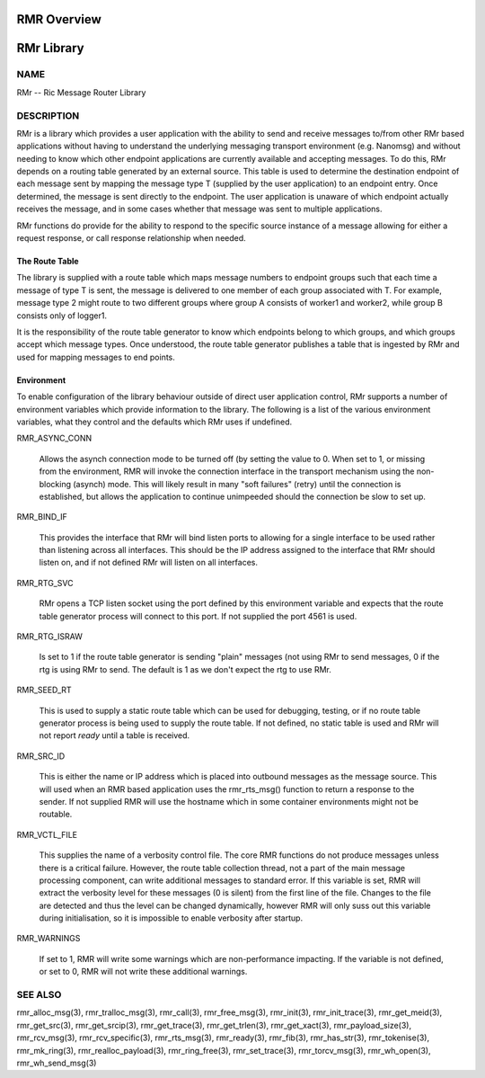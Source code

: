  
.. This work is licensed under a Creative Commons Attribution 4.0 International License. 
.. SPDX-License-Identifier: CC-BY-4.0 
.. CAUTION: this document is generated from source in doc/src/rtd. 
.. To make changes edit the source and recompile the document. 
.. Do NOT make changes directly to .rst or .md files. 
 
 
RMR Overview 
============================================================================================ 
 
 
RMr Library 
============================================================================================ 
 
 
NAME 
-------------------------------------------------------------------------------------------- 
 
RMr -- Ric Message Router Library 
 
DESCRIPTION 
-------------------------------------------------------------------------------------------- 
 
RMr is a library which provides a user application with the 
ability to send and receive messages to/from other RMr based 
applications without having to understand the underlying 
messaging transport environment (e.g. Nanomsg) and without 
needing to know which other endpoint applications are 
currently available and accepting messages. To do this, RMr 
depends on a routing table generated by an external source. 
This table is used to determine the destination endpoint of 
each message sent by mapping the message type T (supplied by 
the user application) to an endpoint entry. Once determined, 
the message is sent directly to the endpoint. The user 
application is unaware of which endpoint actually receives 
the message, and in some cases whether that message was sent 
to multiple applications. 
 
RMr functions do provide for the ability to respond to the 
specific source instance of a message allowing for either a 
request response, or call response relationship when needed. 
 
The Route Table 
~~~~~~~~~~~~~~~~~~~~~~~~~~~~~~~~~~~~~~~~~~~~~~~~~~~~~~~~~~~~~~~~~~~~~~~~~~~~~~~~~~~~~~~~~~~~ 
 
The library is supplied with a route table which maps message 
numbers to endpoint groups such that each time a message of 
type T is sent, the message is delivered to one member of 
each group associated with T. For example, message type 2 
might route to two different groups where group A consists of 
worker1 and worker2, while group B consists only of logger1. 
 
It is the responsibility of the route table generator to know 
which endpoints belong to which groups, and which groups 
accept which message types. Once understood, the route table 
generator publishes a table that is ingested by RMr and used 
for mapping messages to end points. 
 
Environment 
~~~~~~~~~~~~~~~~~~~~~~~~~~~~~~~~~~~~~~~~~~~~~~~~~~~~~~~~~~~~~~~~~~~~~~~~~~~~~~~~~~~~~~~~~~~~ 
 
To enable configuration of the library behaviour outside of 
direct user application control, RMr supports a number of 
environment variables which provide information to the 
library. The following is a list of the various environment 
variables, what they control and the defaults which RMr uses 
if undefined. 
 
 
RMR_ASYNC_CONN 
   
  Allows the asynch connection mode to be turned off (by 
  setting the value to 0. When set to 1, or missing from the 
  environment, RMR will invoke the connection interface in 
  the transport mechanism using the non-blocking (asynch) 
  mode. This will likely result in many "soft failures" 
  (retry) until the connection is established, but allows 
  the application to continue unimpeeded should the 
  connection be slow to set up. 
 
RMR_BIND_IF 
   
  This provides the interface that RMr will bind listen 
  ports to allowing for a single interface to be used rather 
  than listening across all interfaces. This should be the 
  IP address assigned to the interface that RMr should 
  listen on, and if not defined RMr will listen on all 
  interfaces. 
 
RMR_RTG_SVC 
   
  RMr opens a TCP listen socket using the port defined by 
  this environment variable and expects that the route table 
  generator process will connect to this port. If not 
  supplied the port 4561 is used. 
 
RMR_RTG_ISRAW 
   
  Is set to 1 if the route table generator is sending 
  "plain" messages (not using RMr to send messages, 0 if the 
  rtg is using RMr to send. The default is 1 as we don't 
  expect the rtg to use RMr. 
 
RMR_SEED_RT 
   
  This is used to supply a static route table which can be 
  used for debugging, testing, or if no route table 
  generator process is being used to supply the route table. 
  If not defined, no static table is used and RMr will not 
  report *ready* until a table is received. 
 
RMR_SRC_ID 
   
  This is either the name or IP address which is placed into 
  outbound messages as the message source. This will used 
  when an RMR based application uses the rmr_rts_msg() 
  function to return a response to the sender. If not 
  supplied RMR will use the hostname which in some container 
  environments might not be routable. 
 
RMR_VCTL_FILE 
   
  This supplies the name of a verbosity control file. The 
  core RMR functions do not produce messages unless there is 
  a critical failure. However, the route table collection 
  thread, not a part of the main message processing 
  component, can write additional messages to standard 
  error. If this variable is set, RMR will extract the 
  verbosity level for these messages (0 is silent) from the 
  first line of the file. Changes to the file are detected 
  and thus the level can be changed dynamically, however RMR 
  will only suss out this variable during initialisation, so 
  it is impossible to enable verbosity after startup. 
 
RMR_WARNINGS 
   
  If set to 1, RMR will write some warnings which are 
  non-performance impacting. If the variable is not defined, 
  or set to 0, RMR will not write these additional warnings. 
 
 
SEE ALSO 
-------------------------------------------------------------------------------------------- 
 
rmr_alloc_msg(3), rmr_tralloc_msg(3), rmr_call(3), 
rmr_free_msg(3), rmr_init(3), rmr_init_trace(3), 
rmr_get_meid(3), rmr_get_src(3), rmr_get_srcip(3), 
rmr_get_trace(3), rmr_get_trlen(3), rmr_get_xact(3), 
rmr_payload_size(3), rmr_rcv_msg(3), rmr_rcv_specific(3), 
rmr_rts_msg(3), rmr_ready(3), rmr_fib(3), rmr_has_str(3), 
rmr_tokenise(3), rmr_mk_ring(3), rmr_realloc_payload(3), 
rmr_ring_free(3), rmr_set_trace(3), rmr_torcv_msg(3), 
rmr_wh_open(3), rmr_wh_send_msg(3) 
